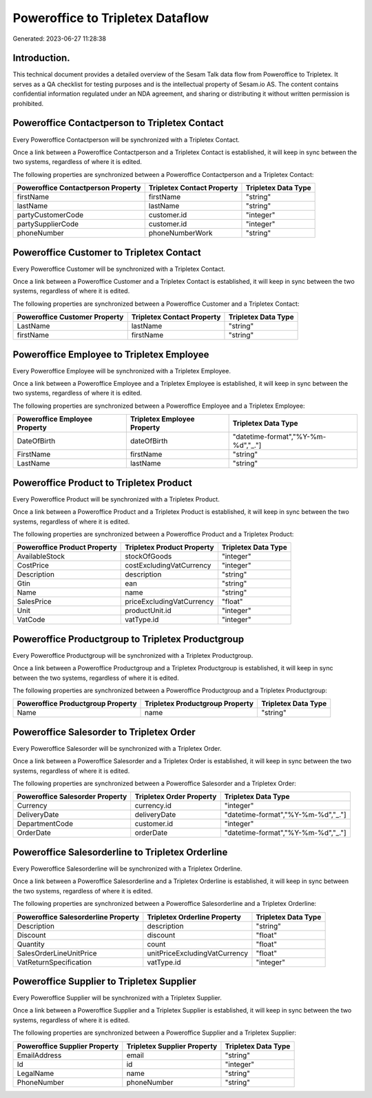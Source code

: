 =================================
Poweroffice to Tripletex Dataflow
=================================

Generated: 2023-06-27 11:28:38

Introduction.
------------

This technical document provides a detailed overview of the Sesam Talk data flow from Poweroffice to Tripletex. It serves as a QA checklist for testing purposes and is the intellectual property of Sesam.io AS. The content contains confidential information regulated under an NDA agreement, and sharing or distributing it without written permission is prohibited.

Poweroffice Contactperson to Tripletex Contact
----------------------------------------------
Every Poweroffice Contactperson will be synchronized with a Tripletex Contact.

Once a link between a Poweroffice Contactperson and a Tripletex Contact is established, it will keep in sync between the two systems, regardless of where it is edited.

The following properties are synchronized between a Poweroffice Contactperson and a Tripletex Contact:

.. list-table::
   :header-rows: 1

   * - Poweroffice Contactperson Property
     - Tripletex Contact Property
     - Tripletex Data Type
   * - firstName
     - firstName
     - "string"
   * - lastName
     - lastName
     - "string"
   * - partyCustomerCode
     - customer.id
     - "integer"
   * - partySupplierCode
     - customer.id
     - "integer"
   * - phoneNumber
     - phoneNumberWork
     - "string"


Poweroffice Customer to Tripletex Contact
-----------------------------------------
Every Poweroffice Customer will be synchronized with a Tripletex Contact.

Once a link between a Poweroffice Customer and a Tripletex Contact is established, it will keep in sync between the two systems, regardless of where it is edited.

The following properties are synchronized between a Poweroffice Customer and a Tripletex Contact:

.. list-table::
   :header-rows: 1

   * - Poweroffice Customer Property
     - Tripletex Contact Property
     - Tripletex Data Type
   * - LastName
     - lastName
     - "string"
   * - firstName
     - firstName
     - "string"


Poweroffice Employee to Tripletex Employee
------------------------------------------
Every Poweroffice Employee will be synchronized with a Tripletex Employee.

Once a link between a Poweroffice Employee and a Tripletex Employee is established, it will keep in sync between the two systems, regardless of where it is edited.

The following properties are synchronized between a Poweroffice Employee and a Tripletex Employee:

.. list-table::
   :header-rows: 1

   * - Poweroffice Employee Property
     - Tripletex Employee Property
     - Tripletex Data Type
   * - DateOfBirth
     - dateOfBirth
     - "datetime-format","%Y-%m-%d","_."]
   * - FirstName
     - firstName
     - "string"
   * - LastName
     - lastName
     - "string"


Poweroffice Product to Tripletex Product
----------------------------------------
Every Poweroffice Product will be synchronized with a Tripletex Product.

Once a link between a Poweroffice Product and a Tripletex Product is established, it will keep in sync between the two systems, regardless of where it is edited.

The following properties are synchronized between a Poweroffice Product and a Tripletex Product:

.. list-table::
   :header-rows: 1

   * - Poweroffice Product Property
     - Tripletex Product Property
     - Tripletex Data Type
   * - AvailableStock
     - stockOfGoods
     - "integer"
   * - CostPrice
     - costExcludingVatCurrency
     - "integer"
   * - Description
     - description
     - "string"
   * - Gtin
     - ean
     - "string"
   * - Name
     - name
     - "string"
   * - SalesPrice
     - priceExcludingVatCurrency
     - "float"
   * - Unit
     - productUnit.id
     - "integer"
   * - VatCode
     - vatType.id
     - "integer"


Poweroffice Productgroup to Tripletex Productgroup
--------------------------------------------------
Every Poweroffice Productgroup will be synchronized with a Tripletex Productgroup.

Once a link between a Poweroffice Productgroup and a Tripletex Productgroup is established, it will keep in sync between the two systems, regardless of where it is edited.

The following properties are synchronized between a Poweroffice Productgroup and a Tripletex Productgroup:

.. list-table::
   :header-rows: 1

   * - Poweroffice Productgroup Property
     - Tripletex Productgroup Property
     - Tripletex Data Type
   * - Name
     - name
     - "string"


Poweroffice Salesorder to Tripletex Order
-----------------------------------------
Every Poweroffice Salesorder will be synchronized with a Tripletex Order.

Once a link between a Poweroffice Salesorder and a Tripletex Order is established, it will keep in sync between the two systems, regardless of where it is edited.

The following properties are synchronized between a Poweroffice Salesorder and a Tripletex Order:

.. list-table::
   :header-rows: 1

   * - Poweroffice Salesorder Property
     - Tripletex Order Property
     - Tripletex Data Type
   * - Currency
     - currency.id
     - "integer"
   * - DeliveryDate
     - deliveryDate
     - "datetime-format","%Y-%m-%d","_."]
   * - DepartmentCode
     - customer.id
     - "integer"
   * - OrderDate
     - orderDate
     - "datetime-format","%Y-%m-%d","_."]


Poweroffice Salesorderline to Tripletex Orderline
-------------------------------------------------
Every Poweroffice Salesorderline will be synchronized with a Tripletex Orderline.

Once a link between a Poweroffice Salesorderline and a Tripletex Orderline is established, it will keep in sync between the two systems, regardless of where it is edited.

The following properties are synchronized between a Poweroffice Salesorderline and a Tripletex Orderline:

.. list-table::
   :header-rows: 1

   * - Poweroffice Salesorderline Property
     - Tripletex Orderline Property
     - Tripletex Data Type
   * - Description
     - description
     - "string"
   * - Discount
     - discount
     - "float"
   * - Quantity
     - count
     - "float"
   * - SalesOrderLineUnitPrice
     - unitPriceExcludingVatCurrency
     - "float"
   * - VatReturnSpecification
     - vatType.id
     - "integer"


Poweroffice Supplier to Tripletex Supplier
------------------------------------------
Every Poweroffice Supplier will be synchronized with a Tripletex Supplier.

Once a link between a Poweroffice Supplier and a Tripletex Supplier is established, it will keep in sync between the two systems, regardless of where it is edited.

The following properties are synchronized between a Poweroffice Supplier and a Tripletex Supplier:

.. list-table::
   :header-rows: 1

   * - Poweroffice Supplier Property
     - Tripletex Supplier Property
     - Tripletex Data Type
   * - EmailAddress
     - email
     - "string"
   * - Id
     - id
     - "integer"
   * - LegalName
     - name
     - "string"
   * - PhoneNumber
     - phoneNumber
     - "string"

